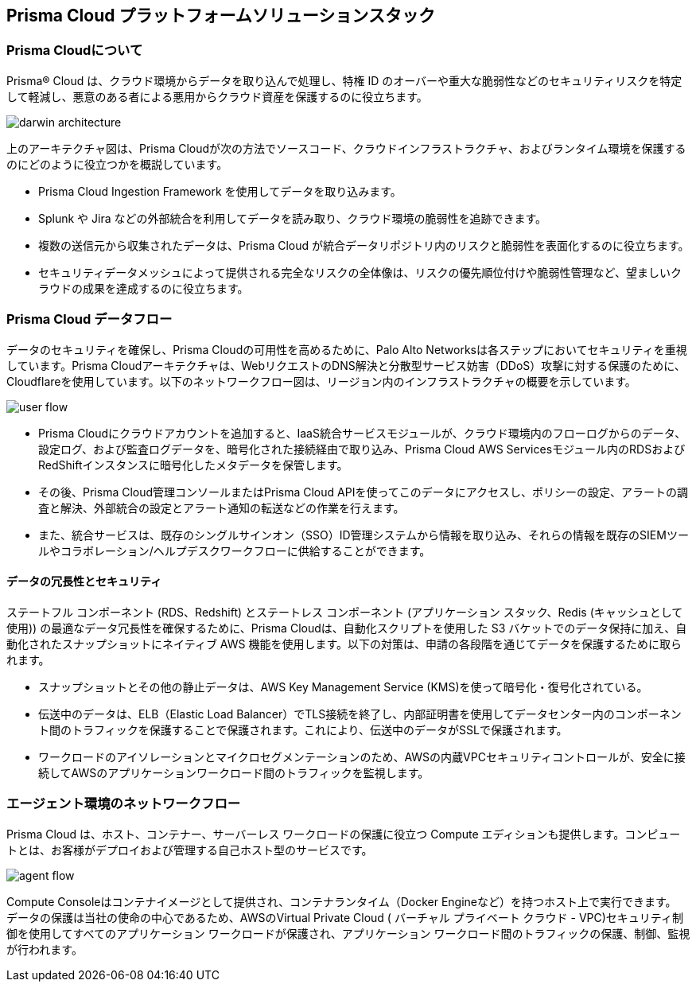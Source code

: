 == Prisma Cloud プラットフォームソリューションスタック

=== Prisma Cloudについて

Prisma® Cloud は、クラウド環境からデータを取り込んで処理し、特権 ID のオーバーや重大な脆弱性などのセキュリティリスクを特定して軽減し、悪意のある者による悪用からクラウド資産を保護するのに役立ちます。

image::get-started/darwin-architecture.png[]

上のアーキテクチャ図は、Prisma Cloudが次の方法でソースコード、クラウドインフラストラクチャ、およびランタイム環境を保護するのにどのように役立つかを概説しています。

* Prisma Cloud Ingestion Framework を使用してデータを取り込みます。
* Splunk や Jira などの外部統合を利用してデータを読み取り、クラウド環境の脆弱性を追跡できます。
* 複数の送信元から収集されたデータは、Prisma Cloud が統合データリポジトリ内のリスクと脆弱性を表面化するのに役立ちます。
* セキュリティデータメッシュによって提供される完全なリスクの全体像は、リスクの優先順位付けや脆弱性管理など、望ましいクラウドの成果を達成するのに役立ちます。

=== Prisma Cloud データフロー

データのセキュリティを確保し、Prisma Cloudの可用性を高めるために、Palo Alto Networksは各ステップにおいてセキュリティを重視しています。Prisma Cloudアーキテクチャは、WebリクエストのDNS解決と分散型サービス妨害（DDoS）攻撃に対する保護のために、Cloudflareを使用しています。以下のネットワークフロー図は、リージョン内のインフラストラクチャの概要を示しています。

image::get-started/user-flow.png[]

* Prisma Cloudにクラウドアカウントを追加すると、IaaS統合サービスモジュールが、クラウド環境内のフローログからのデータ、設定ログ、および監査ログデータを、暗号化された接続経由で取り込み、Prisma Cloud AWS Servicesモジュール内のRDSおよびRedShiftインスタンスに暗号化したメタデータを保管します。
* その後、Prisma Cloud管理コンソールまたはPrisma Cloud APIを使ってこのデータにアクセスし、ポリシーの設定、アラートの調査と解決、外部統合の設定とアラート通知の転送などの作業を行えます。
* また、統合サービスは、既存のシングルサインオン（SSO）ID管理システムから情報を取り込み、それらの情報を既存のSIEMツールやコラボレーション/ヘルプデスクワークフローに供給することができます。

==== データの冗長性とセキュリティ 

ステートフル コンポーネント (RDS、Redshift) とステートレス コンポーネント (アプリケーション スタック、Redis (キャッシュとして使用)) の最適なデータ冗長性を確保するために、Prisma Cloudは、自動化スクリプトを使用した S3 バケットでのデータ保持に加え、自動化されたスナップショットにネイティブ AWS 機能を使用します。以下の対策は、申請の各段階を通じてデータを保護するために取られます。

* スナップショットとその他の静止データは、AWS Key Management Service (KMS)を使って暗号化・復号化されている。
* 伝送中のデータは、ELB（Elastic Load Balancer）でTLS接続を終了し、内部証明書を使用してデータセンター内のコンポーネント間のトラフィックを保護することで保護されます。これにより、伝送中のデータがSSLで保護されます。
* ワークロードのアイソレーションとマイクロセグメンテーションのため、AWSの内蔵VPCセキュリティコントロールが、安全に接続してAWSのアプリケーションワークロード間のトラフィックを監視します。


=== エージェント環境のネットワークフロー

Prisma Cloud は、ホスト、コンテナー、サーバーレス ワークロードの保護に役立つ Compute エディションも提供します。コンピュートとは、お客様がデプロイおよび管理する自己ホスト型のサービスです。 

image::get-started/agent-flow.png[]

Compute Consoleはコンテナイメージとして提供され、コンテナランタイム（Docker Engineなど）を持つホスト上で実行できます。
データの保護は当社の使命の中心であるため、AWSのVirtual Private Cloud ( バーチャル プライベート クラウド - VPC)セキュリティ制御を使用してすべてのアプリケーション ワークロードが保護され、アプリケーション ワークロード間のトラフィックの保護、制御、監視が行われます。








